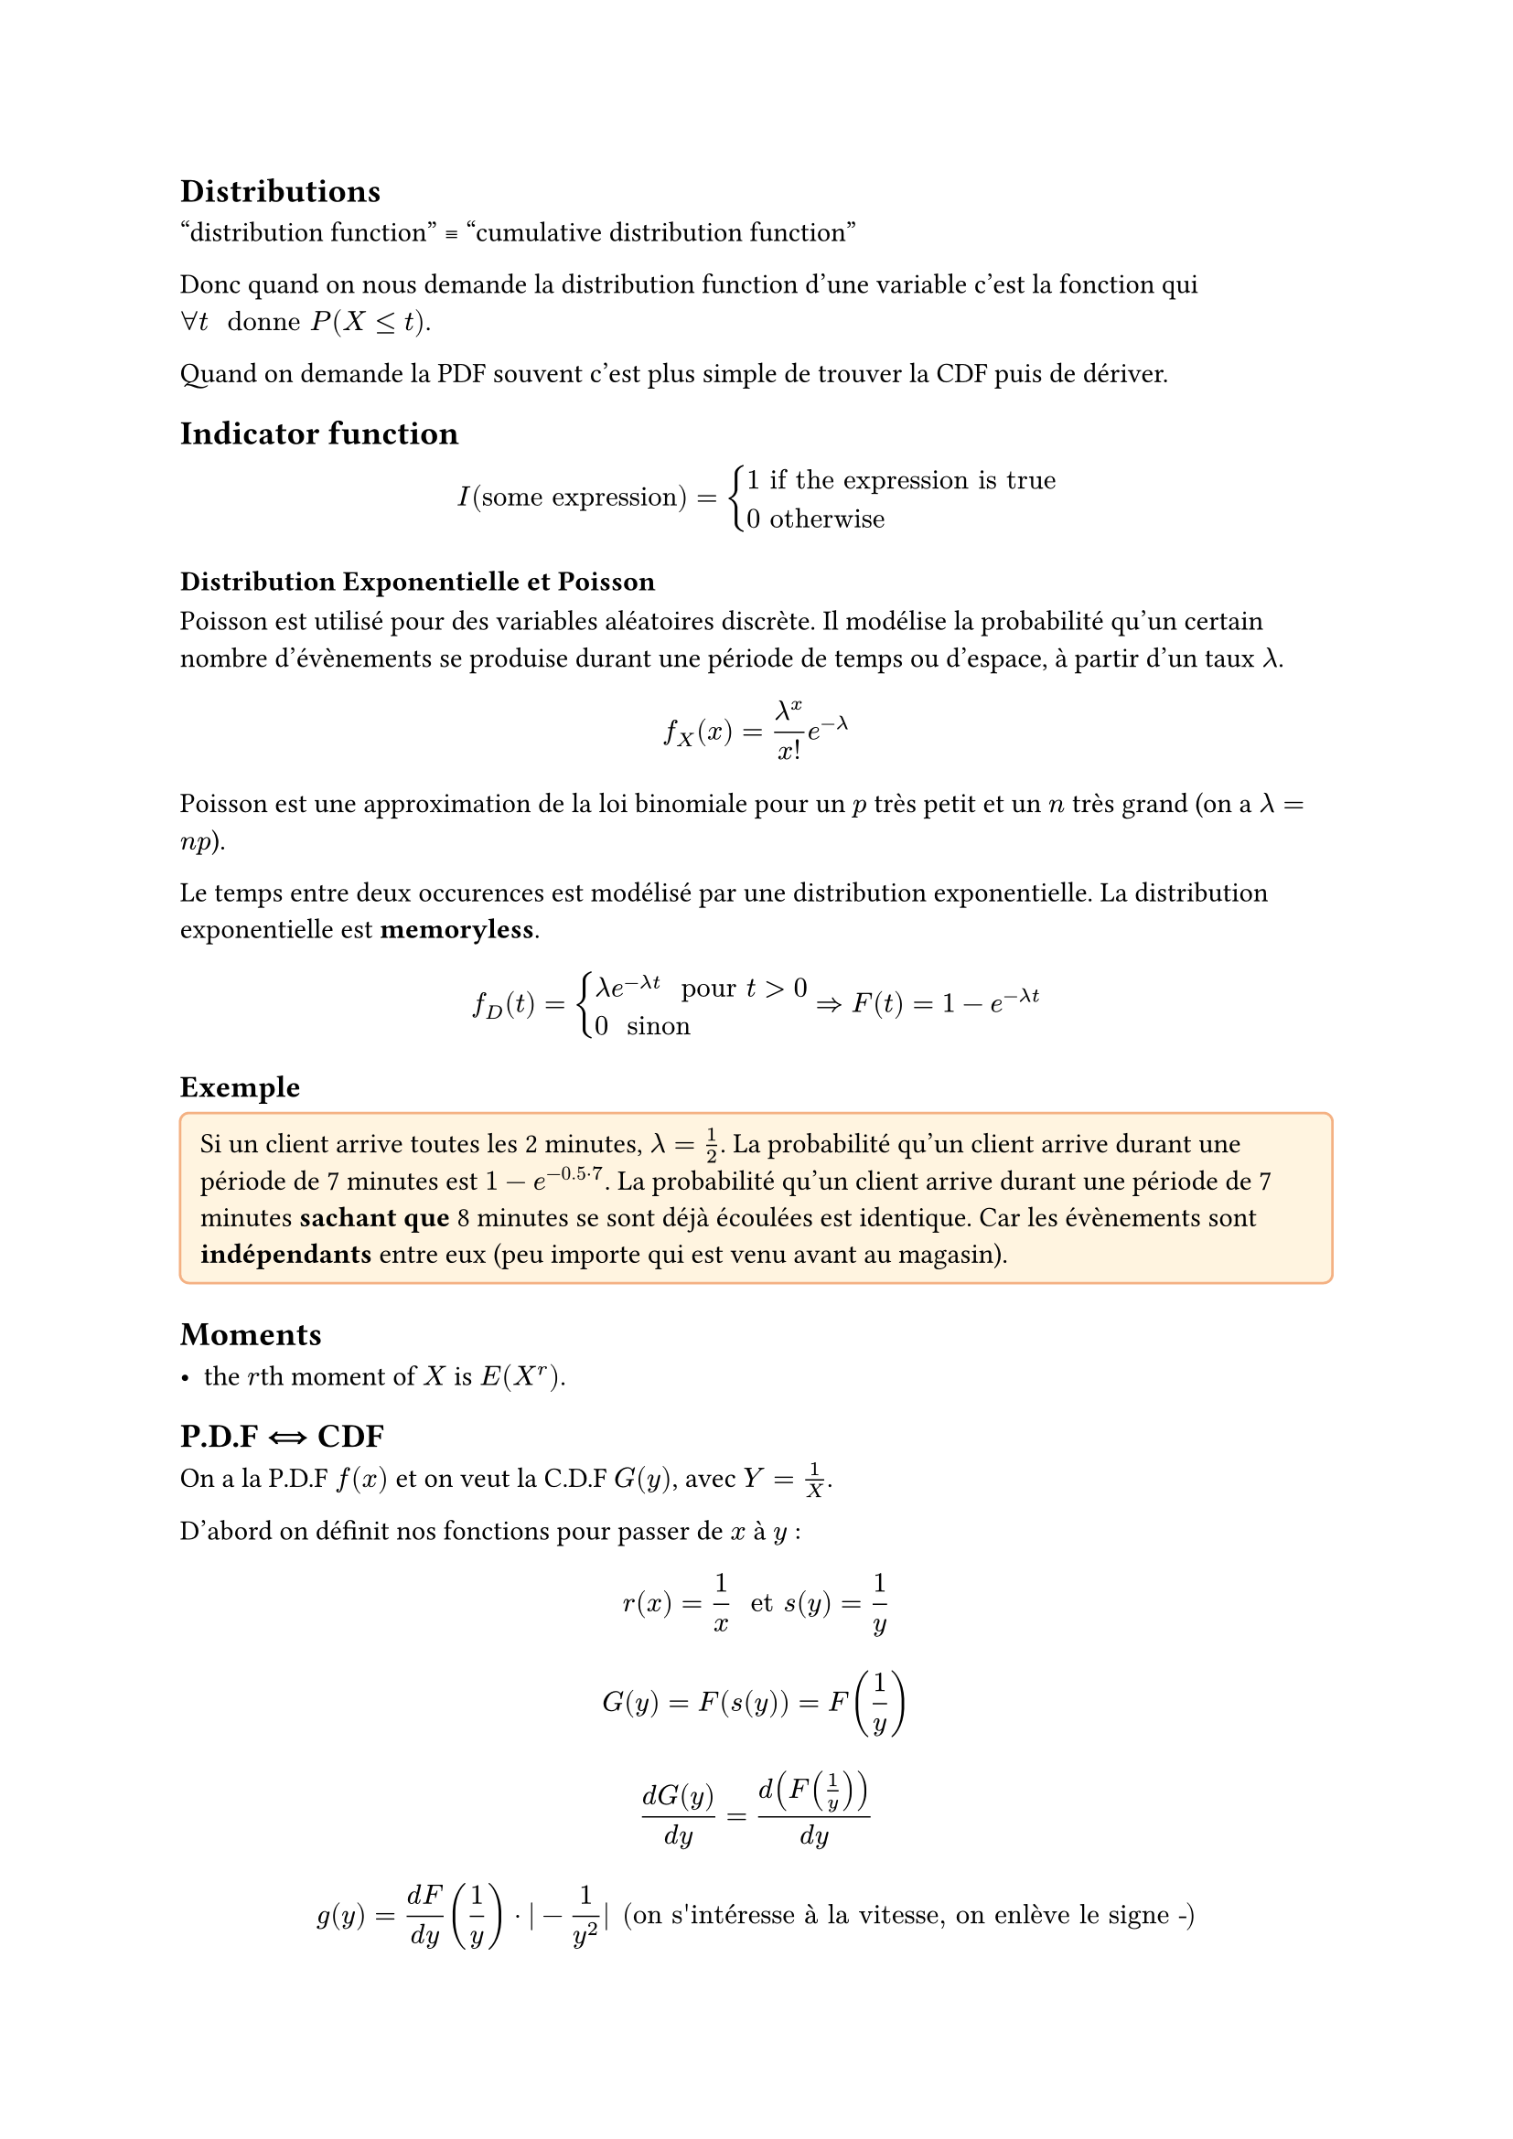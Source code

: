 #let intinf = $integral_(-infinity)^(+infinity)$

#let stick-together(a, threshold: 3em) = {
  block(a + v(threshold), breakable: false)
  v(-1 * threshold)
}

#let note_block(body, class: "Block", fill: rgb("#FFFFFF"), stroke: rgb("#000000")) = {

  locate(loc => {
        
    v(2pt)

    stick-together(
      text(12pt, weight: "bold")[Exemple] +
      v(-8pt) +
      block(fill:fill,
        width: 100%,
        inset:8pt,
        radius: 4pt,
        stroke:stroke,
        body)
    )
  })
}

#let example(body) = note_block(
  body, class: "Exemple", fill: rgb("#FFF4E0"), stroke: rgb("#F4B183")
)

== Distributions

"distribution function" #sym.equiv "cumulative distribution function"

Donc quand on nous demande la distribution function d'une variable c'est la fonction qui $forall t " donne " P(X <= t)$.

Quand on demande la PDF souvent c'est plus simple de trouver la CDF puis de dériver.

== Indicator function

$ I("some expression") = cases(
  1 "if the expression is true",
  0 "otherwise"
) $

=== Distribution Exponentielle et Poisson

Poisson est utilisé pour des variables aléatoires discrète. Il modélise la probabilité qu'un certain nombre d'évènements se produise durant une période de temps ou d'espace, à partir d'un taux $lambda$.

$ f_X (x) = lambda^x/x! e^(-lambda) $

Poisson est une approximation de la loi binomiale pour un $p$ très petit et un $n$ très grand (on a $lambda = n p$).

Le temps entre deux occurences est modélisé par une distribution exponentielle.
La distribution exponentielle est *memoryless*.

$ f_D (t) = cases(
  lambda e^(-lambda t) " pour " t > 0,
  0 " sinon "
) arrow.double.r F(t) = 1 - e^(-lambda t) $

#example[
  Si un client arrive toutes les 2 minutes, $lambda = 1/2$. La probabilité qu'un client arrive durant une période de 7 minutes est $1 - e^(-0.5 dot 7)$. La probabilité qu'un client arrive durant une période de 7 minutes *sachant que* 8 minutes se sont déjà écoulées est identique. Car les évènements sont *indépendants* entre eux (peu importe qui est venu avant au magasin).
]

== Moments

- the $r$th moment of $X$ is $E(X^r)$.

== P.D.F #sym.arrow.double.r.l CDF

On a la P.D.F $f(x)$ et on veut la C.D.F $G(y)$, avec $Y = 1/X$.

D'abord on définit nos fonctions pour passer de $x$ à $y$ :

$ r(x) = 1/x " et " s(y) = 1/y $

$ G(y) = F(s(y)) = F(1/y) $

$ (d G(y)) / (d y) = d(F(1/y))/(d y) $

$ g(y) = (d F)/(d y)(1/y)dot|-1/(y^2)| "(on s'intéresse à la vitesse, on enlève le signe -") $

$ g(y) = f(1/y) dot 1/y^2 $

Et ensuite pour trouver $G(y)$ on intègre.

== Expected Value

Continue : $intinf f_D (x) x d x$

Attention, c'est la P.D.F. qu'on intègre, parfois il faut dériver la C.D.F.

== Variance

$E(X^2) - E(X)^2$

donc, quand continue : $intinf f_D (x) x^2 d x - E(X)^2$
